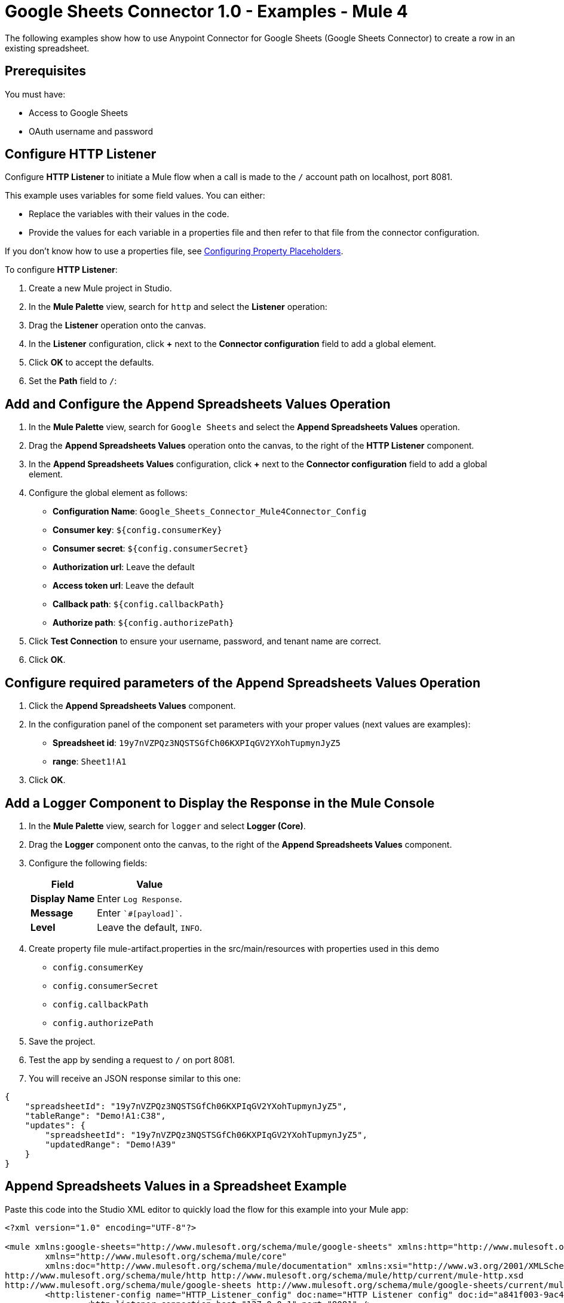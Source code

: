 = Google Sheets Connector 1.0 - Examples - Mule 4

The following examples show how to use Anypoint Connector for Google Sheets (Google Sheets Connector) to create a row in an existing spreadsheet.

== Prerequisites

You must have:

* Access to Google Sheets
* OAuth username and password

== Configure HTTP Listener

Configure *HTTP Listener* to initiate a Mule flow when a call is made to the `/` account path on localhost, port 8081.

This example uses variables for some field values. You can either:

* Replace the variables with their values in the code.
* Provide the values for each variable in a properties file and then refer to that file from the connector configuration.

If you don't know how to use a properties file, see xref:mule-runtime::mule-app-properties-to-configure.adoc[Configuring Property Placeholders].

To configure *HTTP Listener*:

. Create a new Mule project in Studio.
. In the *Mule Palette* view, search for `http` and select the *Listener* operation:
. Drag the *Listener* operation onto the canvas.
. In the *Listener* configuration, click *+* next to the *Connector configuration* field to add a global element.
. Click *OK* to accept the defaults.
. Set the *Path* field to `/`:

== Add and Configure the Append Spreadsheets Values Operation

. In the *Mule Palette* view, search for `Google Sheets` and select the *Append Spreadsheets Values* operation.
. Drag the *Append Spreadsheets Values* operation onto the canvas, to the right of the *HTTP Listener* component.
. In the *Append Spreadsheets Values* configuration, click *+* next to the *Connector configuration* field to add a global element.
. Configure the global element as follows:
+
* *Configuration Name*: `Google_Sheets_Connector_Mule4Connector_Config`
* *Consumer key*: `${config.consumerKey}`
* *Consumer secret*: `${config.consumerSecret}`
* *Authorization url*: Leave the default
* *Access token url*: Leave the default
* *Callback path*: `${config.callbackPath}`
* *Authorize path*: `${config.authorizePath}`
+
. Click *Test Connection* to ensure your username, password, and tenant name are correct.
. Click *OK*.

== Configure required parameters of the Append Spreadsheets Values Operation

. Click the *Append Spreadsheets Values* component.
. In the configuration panel of the component set parameters with your proper values (next values are examples):
+
* *Spreadsheet id*: `19y7nVZPQz3NQSTSGfCh06KXPIqGV2YXohTupmynJyZ5`
* *range*: `Sheet1!A1`
+
. Click *OK*.

== Add a Logger Component to Display the Response in the Mule Console

. In the *Mule Palette* view, search for `logger` and select *Logger (Core)*.
. Drag the *Logger* component onto the canvas, to the right of the *Append Spreadsheets Values* component.
. Configure the following fields:
+
[%header%autowidth.spread]
|===
|Field |Value
|*Display Name* |Enter `Log Response`.
|*Message* |Enter `+++`#[payload]`+++`.
|*Level* |Leave the default, `INFO`.
|===
+

. Create property file mule-artifact.properties in the src/main/resources with properties used in this demo
+
* `config.consumerKey`
* `config.consumerSecret`
* `config.callbackPath`
* `config.authorizePath`
+

. Save the project.
. Test the app by sending a request to `/` on port 8081.
. You will receive an JSON response similar to this one:

[source,xml,linenums]
----
{
    "spreadsheetId": "19y7nVZPQz3NQSTSGfCh06KXPIqGV2YXohTupmynJyZ5",
    "tableRange": "Demo!A1:C38",
    "updates": {
        "spreadsheetId": "19y7nVZPQz3NQSTSGfCh06KXPIqGV2YXohTupmynJyZ5",
        "updatedRange": "Demo!A39"
    }
}
----

== Append Spreadsheets Values in a Spreadsheet Example

Paste this code into the Studio XML editor to quickly load the flow for this example into your Mule app:

[source,xml,linenums]
----
<?xml version="1.0" encoding="UTF-8"?>

<mule xmlns:google-sheets="http://www.mulesoft.org/schema/mule/google-sheets" xmlns:http="http://www.mulesoft.org/schema/mule/http"
	xmlns="http://www.mulesoft.org/schema/mule/core"
	xmlns:doc="http://www.mulesoft.org/schema/mule/documentation" xmlns:xsi="http://www.w3.org/2001/XMLSchema-instance" xsi:schemaLocation="http://www.mulesoft.org/schema/mule/core http://www.mulesoft.org/schema/mule/core/current/mule.xsd
http://www.mulesoft.org/schema/mule/http http://www.mulesoft.org/schema/mule/http/current/mule-http.xsd
http://www.mulesoft.org/schema/mule/google-sheets http://www.mulesoft.org/schema/mule/google-sheets/current/mule-google-sheets.xsd">
	<http:listener-config name="HTTP_Listener_config" doc:name="HTTP Listener config" doc:id="a841f003-9ac4-43bc-8751-10dd557b66d6" >
		<http:listener-connection host="127.0.0.1" port="8081" />
	</http:listener-config>

	<configuration-properties doc:name="Configuration properties" doc:id="7d6911bb-52b4-4d90-8724-62cfe239686a" file="mule-artifact.properties" />

    <flow name="demoFlow" doc:id="481ac26c-b66b-4f9d-b91f-4995ea8ff6a6" >
		<http:listener doc:name="Listener" doc:id="49be04b5-efec-4db6-8c49-d13475533be0" config-ref="HTTP_Listener_config" path="/"/>
		<google-sheets:create-spreadsheets-values-rangeappend-by-spreadsheet-id doc:name="Append Spreadsheets Values" doc:id="2618426a-cca7-41f0-87b2-90ea85045af2" config-ref="Google_Sheets_Connector_Mule4Connector_Config" spreadsheetId="19y7nVZPQz3NQSTSGfCh06KXPIqGV2YXohTupmynJyZ5" range="Demo"/>
		<logger level="INFO" doc:name="Logger" doc:id="9f7181ff-a7ad-4b0c-8300-07b8bd847672" />
	</flow>
</mule>

----
== See Also

* xref:connectors::introduction/introduction-to-anypoint-connectors.adoc[Introduction to Anypoint Connectors]
* https://help.mulesoft.com[MuleSoft Help Center]
